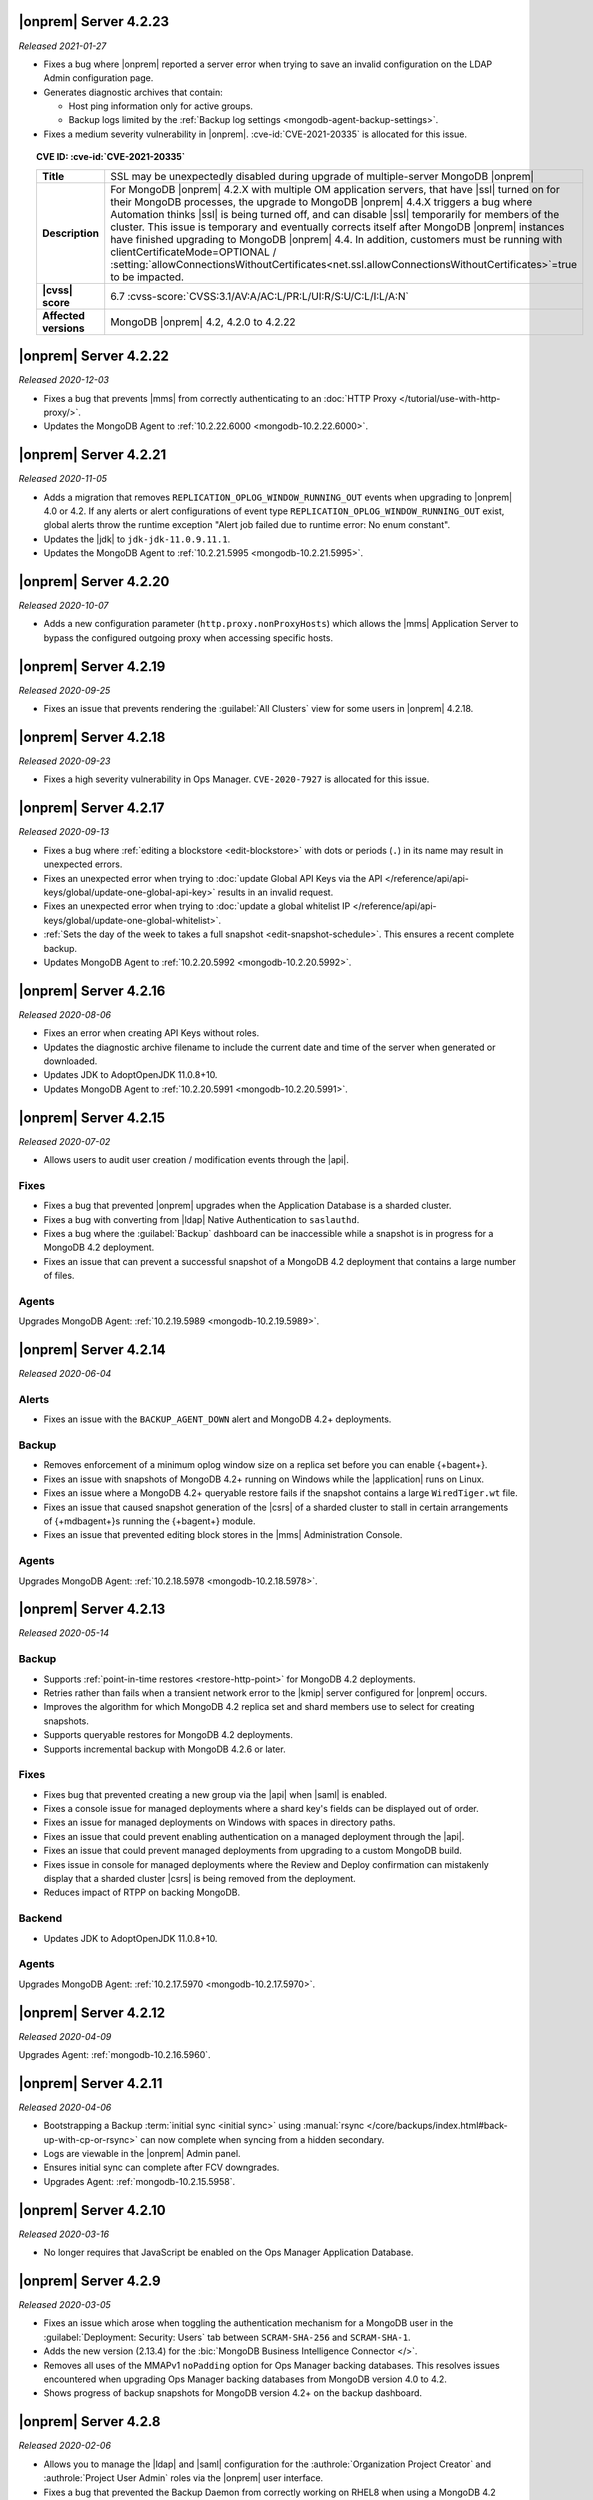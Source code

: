 .. _opsmgr-server-4.2.23:

|onprem| Server 4.2.23
~~~~~~~~~~~~~~~~~~~~~~

*Released 2021-01-27*

- Fixes a bug where |onprem| reported a server error when trying to save
  an invalid configuration on the LDAP Admin configuration page.
- Generates diagnostic archives that contain:

  - Host ping information only for active groups.
  - Backup logs limited by the :ref:`Backup log settings
    <mongodb-agent-backup-settings>`.

- Fixes a medium severity vulnerability in |onprem|.
  :cve-id:`CVE-2021-20335` is allocated for this issue.

.. topic:: CVE ID: :cve-id:`CVE-2021-20335`

   .. list-table::
      :widths: 15 85
      :stub-columns: 1

      * - Title
        - SSL may be unexpectedly disabled during upgrade of
          multiple-server MongoDB |onprem|
      * - Description
        - For MongoDB |onprem| 4.2.X with multiple OM application
          servers, that have |ssl| turned on for their MongoDB
          processes, the upgrade to MongoDB |onprem| 4.4.X triggers a
          bug where Automation thinks |ssl| is being turned off, and
          can disable |ssl| temporarily for members of the cluster.
          This issue is temporary and eventually corrects itself
          after MongoDB |onprem| instances have finished upgrading to
          MongoDB |onprem| 4.4. In addition, customers must be
          running with clientCertificateMode=OPTIONAL /
          :setting:`allowConnectionsWithoutCertificates<net.ssl.allowConnectionsWithoutCertificates>`=true
          to be impacted.
      * - |cvss| score
        - 6.7
          :cvss-score:`CVSS:3.1/AV:A/AC:L/PR:L/UI:R/S:U/C:L/I:L/A:N`
      * - Affected versions
        - MongoDB |onprem| 4.2, 4.2.0 to 4.2.22

.. _opsmgr-server-4.2.22:

|onprem| Server 4.2.22
~~~~~~~~~~~~~~~~~~~~~~

*Released 2020-12-03*

- Fixes a bug that prevents |mms| from correctly authenticating to an
  :doc:`HTTP Proxy </tutorial/use-with-http-proxy/>`.

- Updates the MongoDB Agent to :ref:`10.2.22.6000
  <mongodb-10.2.22.6000>`.

.. _opsmgr-server-4.2.21:

|onprem| Server 4.2.21
~~~~~~~~~~~~~~~~~~~~~~

*Released 2020-11-05*

- Adds a migration that removes ``REPLICATION_OPLOG_WINDOW_RUNNING_OUT``
  events when upgrading to |onprem| 4.0 or 4.2. If any alerts or alert
  configurations of event type ``REPLICATION_OPLOG_WINDOW_RUNNING_OUT``
  exist, global alerts throw the runtime exception "Alert job failed due
  to runtime error: No enum constant".

- Updates the |jdk| to ``jdk-jdk-11.0.9.11.1``.

- Updates the MongoDB Agent to :ref:`10.2.21.5995
  <mongodb-10.2.21.5995>`.

.. _opsmgr-server-4.2.20: 

|onprem| Server 4.2.20
~~~~~~~~~~~~~~~~~~~~~~

*Released 2020-10-07*

- Adds a new configuration parameter (``http.proxy.nonProxyHosts``)
  which allows the |mms| Application Server to bypass the configured
  outgoing proxy when accessing specific hosts.

.. _opsmgr-server-4.2.19:

|onprem| Server 4.2.19
~~~~~~~~~~~~~~~~~~~~~~

*Released 2020-09-25*

- Fixes an issue that prevents rendering the :guilabel:`All Clusters` 
  view for some users in |onprem| 4.2.18.

.. _opsmgr-server-4.2.18:

|onprem| Server 4.2.18
~~~~~~~~~~~~~~~~~~~~~~

*Released 2020-09-23*

- Fixes a high severity vulnerability in Ops Manager. ``CVE-2020-7927`` 
  is allocated for this issue.

.. _opsmgr-server-4.2.17:

|onprem| Server 4.2.17
~~~~~~~~~~~~~~~~~~~~~~

*Released 2020-09-13*

- Fixes a bug where :ref:`editing a blockstore <edit-blockstore>` with
  dots or periods (``.``) in its name may result in unexpected errors.
- Fixes an unexpected error when trying to
  :doc:`update Global API Keys via the API </reference/api/api-keys/global/update-one-global-api-key>`
  results in an invalid request.
- Fixes an unexpected error when trying to
  :doc:`update a global whitelist IP </reference/api/api-keys/global/update-one-global-whitelist>`.
- :ref:`Sets the day of the week to takes a full snapshot <edit-snapshot-schedule>`.
  This ensures a recent complete backup.
- Updates MongoDB Agent to :ref:`10.2.20.5992 <mongodb-10.2.20.5992>`.

.. _opsmgr-server-4.2.16:

|onprem| Server 4.2.16
~~~~~~~~~~~~~~~~~~~~~~

*Released 2020-08-06*

- Fixes an error when creating API Keys without roles.

- Updates the diagnostic archive filename to include the current date
  and time of the server when generated or downloaded.

- Updates JDK to AdoptOpenJDK 11.0.8+10.

- Updates MongoDB Agent to :ref:`10.2.20.5991 <mongodb-10.2.20.5991>`.

.. _opsmgr-server-4.2.15:

|onprem| Server 4.2.15
~~~~~~~~~~~~~~~~~~~~~~

*Released 2020-07-02*

- Allows users to audit user creation / modification events through the
  |api|.

Fixes
`````

- Fixes a bug that prevented |onprem| upgrades when the Application
  Database is a sharded cluster.

- Fixes a bug with converting from |ldap| Native Authentication to
  ``saslauthd``.

- Fixes a bug where the :guilabel:`Backup` dashboard can be
  inaccessible while a snapshot is in progress for a MongoDB 4.2
  deployment.

- Fixes an issue that can prevent a successful snapshot of a MongoDB
  4.2 deployment that contains a large number of files.

Agents
``````
Upgrades MongoDB Agent: :ref:`10.2.19.5989 <mongodb-10.2.19.5989>`.

.. _opsmgr-server-4.2.14:

|onprem| Server 4.2.14
~~~~~~~~~~~~~~~~~~~~~~

*Released 2020-06-04*

Alerts
``````

- Fixes an issue with the ``BACKUP_AGENT_DOWN`` alert and MongoDB 4.2+
  deployments.

Backup
``````

- Removes enforcement of a minimum oplog window size on a replica set
  before you can enable {+bagent+}.

- Fixes an issue with snapshots of MongoDB 4.2+ running on Windows while
  the |application| runs on Linux.

- Fixes an issue where a MongoDB 4.2+ queryable restore fails if the
  snapshot contains a large ``WiredTiger.wt`` file.

- Fixes an issue that caused snapshot generation of the |csrs| of a
  sharded cluster to stall in certain arrangements of {+mdbagent+}\s
  running the {+bagent+} module.

- Fixes an issue that prevented editing block stores in the |mms|
  Administration Console.

Agents
``````
Upgrades MongoDB Agent: :ref:`10.2.18.5978 <mongodb-10.2.18.5978>`.


.. _opsmgr-server-4.2.13:

|onprem| Server 4.2.13
~~~~~~~~~~~~~~~~~~~~~~

*Released 2020-05-14*

Backup
``````

- Supports :ref:`point-in-time restores <restore-http-point>` for
  MongoDB 4.2 deployments.

- Retries rather than fails when a transient network error to the
  |kmip| server configured for |onprem| occurs.

- Improves the algorithm for which MongoDB 4.2 replica set and shard
  members use to select for creating snapshots.

- Supports queryable restores for MongoDB 4.2 deployments.

- Supports incremental backup with MongoDB 4.2.6 or later.

Fixes
`````

- Fixes bug that prevented creating a new group via the |api| when
  |saml| is enabled.

- Fixes a console issue for managed deployments where a shard key's
  fields can be displayed out of order.

- Fixes an issue for managed deployments on Windows with spaces in
  directory paths.

- Fixes an issue that could prevent enabling authentication on a
  managed deployment through the |api|.

- Fixes an issue that could prevent managed deployments from upgrading
  to a custom MongoDB build.

- Fixes issue in console for managed deployments where the Review and
  Deploy confirmation can mistakenly display that a sharded cluster
  |csrs| is being removed from the deployment.

- Reduces impact of RTPP on backing MongoDB.


Backend
```````

- Updates JDK to AdoptOpenJDK 11.0.8+10.

Agents
``````

Upgrades MongoDB Agent: :ref:`10.2.17.5970 <mongodb-10.2.17.5970>`.

.. _opsmgr-server-4.2.12:

|onprem| Server 4.2.12
~~~~~~~~~~~~~~~~~~~~~~

*Released 2020-04-09*

Upgrades Agent: :ref:`mongodb-10.2.16.5960`.

.. _opsmgr-server-4.2.11:

|onprem| Server 4.2.11
~~~~~~~~~~~~~~~~~~~~~~

*Released 2020-04-06*

- Bootstrapping a Backup
  :term:`initial sync <initial sync>` using
  :manual:`rsync </core/backups/index.html#back-up-with-cp-or-rsync>` 
  can now complete when syncing from a hidden secondary.
- Logs are viewable in the |onprem| Admin panel.
- Ensures initial sync can complete after FCV downgrades.
- Upgrades Agent: :ref:`mongodb-10.2.15.5958`.

.. _opsmgr-server-4.2.10:

|onprem| Server 4.2.10
~~~~~~~~~~~~~~~~~~~~~~

*Released 2020-03-16*

- No longer requires that JavaScript be enabled on the Ops Manager
  Application Database.

.. _opsmgr-server-4.2.9:

|onprem| Server 4.2.9
~~~~~~~~~~~~~~~~~~~~~

*Released 2020-03-05*

- Fixes an issue which arose when toggling the authentication mechanism
  for a MongoDB user in the :guilabel:`Deployment: Security: Users` tab
  between ``SCRAM-SHA-256`` and ``SCRAM-SHA-1``.

- Adds the new version (2.13.4) for the
  :bic:`MongoDB Business Intelligence Connector </>`.

- Removes all uses of the MMAPv1 ``noPadding`` option for Ops Manager
  backing databases. This resolves issues encountered when upgrading
  Ops Manager backing databases from MongoDB version 4.0 to 4.2.

- Shows progress of backup snapshots for MongoDB version 4.2+ on the
  backup dashboard.

.. _opsmgr-server-4.2.8:

|onprem| Server 4.2.8
~~~~~~~~~~~~~~~~~~~~~

*Released 2020-02-06*

- Allows you to manage the |ldap| and |saml| configuration for the
  :authrole:`Organization Project Creator` and
  :authrole:`Project User Admin` roles via the |onprem| user interface.

- Fixes a bug that prevented the Backup Daemon from correctly working
  on RHEL8 when using a MongoDB 4.2 database.

- Updates JDK to AdoptOpenJDK 11.0.6+10.

- **Upgrades Agent:** :ref:`mongodb-10.2.13.5943`

.. _opsmgr-server-4.2.7:

|onprem| Server 4.2.7
~~~~~~~~~~~~~~~~~~~~~

*Released 2020-01-09*

- Optimizes snapshots of MongoDB 4.2 and later clusters. This increases
  parallelism when sending bytes to the snapshot store for large files.
- Upgrades Agent: :ref:`mongodb-10.2.12.5930`.

.. _opsmgr-server-4.2.6:

|onprem| Server 4.2.6
~~~~~~~~~~~~~~~~~~~~~

*Released 2019-12-19*

Upgrades Agent: :ref:`mongodb-10.2.11.5927`.

.. _opsmgr-server-4.2.5:

|onprem| Server 4.2.5
~~~~~~~~~~~~~~~~~~~~~

*Released 2019-12-12*

- Supports backup of MongoDB 4.2 sharded clusters.

- |onprem| is now supported on RHEL8 and Debian 10.

- Upgrades Agent: :ref:`mongodb-10.2.10.5921`.

.. _opsmgr-server-4.2.4:

|onprem| Server 4.2.4
~~~~~~~~~~~~~~~~~~~~~

*Released 2019-11-07*

- Supports the MongoDB Agent on RHEL 8 and CentOS 8.

- Shards of a sharded cluster now appear in alphanumeric order.

- Adds support for managing deployments using
  :doc:`Externally Sourced Configuration File Values </reference/mongodb-agent-external-configuration>`.

- Upgrades JDK to 11.0.5.10.

- Upgrades Agent: :ref:`mongodb-10.2.9.5909`.

.. _opsmgr-server-4.2.3:

|onprem| Server 4.2.3
~~~~~~~~~~~~~~~~~~~~~

*Released 2019-10-10*

- Removes the **Version Behind** alert if:

  - The alert had been configured for deployments using the legacy
    Monitoring and Backup Agents, and
  - Deployments using that alert were upgraded to using the
    :doc:`MongoDB Agent </tutorial/nav/mongodb-agent>`.


- Upgrades Agent: :ref:`mongodb-10.2.8.5901-1`.

.. _opsmgr-server-4.2.2:

|onprem| Server 4.2.2
~~~~~~~~~~~~~~~~~~~~~

*Released 2019-10-03*

- Adds support for
  :doc:`changing the MongoDB keyfile in a rolling fashion </tutorial/rotate-keyfile>`.

- Fixes an issue where the Backup Daemon attempts to automatically
  download MongoDB binaries when running in local mode. This avoids
  many spurious errors in the log files.

- Agent Upgrade: :ref:`mongodb-10.2.7.5898`.

.. _opsmgr-server-4.2.1:

|onprem| Server 4.2.1
~~~~~~~~~~~~~~~~~~~~~

*Released 2019-09-05*

- Fixes an issue in |onprem| 4.2.0 that prevented |onprem|
  versions 4.0.2, 4.0.3, 4.0.4 and 4.0.5 from being :doc:`upgraded
  </tutorial/upgrade-ops-manager>` to |onprem| 4.2.0. This is
  resolved in |onprem| 4.2.1 such that all |onprem| 4.0.x
  versions can be upgraded to |onprem| 4.2.1+.

- Removes need for a persistent cookie to be set on login.

- Agent Upgrade: :ref:`mongodb-10.2.6.5879-1`.

.. _opsmgr-server-4.2.0:

|onprem| Server 4.2.0
~~~~~~~~~~~~~~~~~~~~~

*Released 2019-08-16*

- Supports management of MongoDB 4.2 deployments.

- Merges Automation, Backup and Monitoring Agents into a single
  :doc:`{+mdbagent+} </tutorial/nav/mongodb-agent>`.

- Replaces Personal |api| Keys with
  :doc:`Programmatic API Keys </tutorial/manage-programmatic-access>`.
  New users of the |api| should use Programmatic |api| Keys. Personal
  |api| Keys will be deprecated in a future release of |onprem|.

- Begins support for MongoDB 4.2 with ``"featureCompatibilityVersion" :
  4.2``. Backup of MongoDB 4.2 instances with FCV: 4.2 no longer
  require :term:`head databases <head database>` within the |onprem|
  installation.

  .. note:: Support is incomplete; see release advisories.

- Supports running and managing MongoDB in |ipv6|\-only environments.
  For additional details, see the release advisories.

- Allows you to track your usage of MongoDB instances in the |onprem|
  Admin panel.

- Allows you to upgrade |onprem| without downtime of Monitoring or
  Alerting. This applies to upgrades from |onprem| 4.2.0 and later
  versions.

- Containerizes |onprem| in a Docker Container for use with the
  :k8s:`MongoDB Enterprise Kubernetes Operator </>`. This support is
  currently in alpha and not recommended for production use.

- Supports :doc:`SAML authentication </tutorial/configure-for-saml-authentication>`.

- Removes the Version Manager.

- Disables weak |tls| ciphers.

  .. hlist::
     :columns: 2

     - ``SSL_DHE_DSS_WITH_3DES_EDE_CBC_SHA``
     - ``SSL_DHE_DSS_WITH_DES_CBC_SHA``
     - ``SSL_DHE_RSA_EXPORT_WITH_DES40_CBC_SHA``
     - ``SSL_DHE_RSA_WITH_3DES_EDE_CBC_SHA``
     - ``SSL_DHE_RSA_WITH_DES_CBC_SHA``
     - ``SSL_RSA_EXPORT_WITH_DES40_CBC_SHA``
     - ``SSL_RSA_EXPORT_WITH_RC4_40_MD5``
     - ``TLS_DHE_DSS_WITH_AES_128_CBC_SHA256``
     - ``TLS_DHE_DSS_WITH_AES_128_CBC_SHA``
     - ``TLS_DHE_DSS_WITH_AES_256_CBC_SHA256``
     - ``TLS_DHE_DSS_WITH_AES_256_CBC_SHA``
     - ``TLS_DHE_RSA_WITH_AES_128_CBC_SHA256``
     - ``TLS_DHE_RSA_WITH_AES_128_CBC_SHA``
     - ``TLS_DHE_RSA_WITH_AES_128_GCM_SHA256``
     - ``TLS_DHE_RSA_WITH_AES_256_CBC_SHA256``
     - ``TLS_DHE_RSA_WITH_AES_256_CBC_SHA``
     - ``TLS_DHE_RSA_WITH_AES_256_GCM_SHA384``
     - ``TLS_ECDHE_RSA_WITH_AES_128_CBC_SHA256``
     - ``TLS_ECDHE_RSA_WITH_AES_256_CBC_SHA384``

  .. seealso:: :setting:`mms.disableCiphers`

Platform Support
````````````````

- |onprem| supports the following new platforms:

  - SUSE Linux 15

- |onprem| no longer supports the following platforms:

  - Debian 8
  - Ubuntu 14.04
  - Windows Server 2008R2

- |onprem| has deprecated the following platforms. These platforms will
  not be supported in a future |onprem| release:

  - Windows Server 2012
